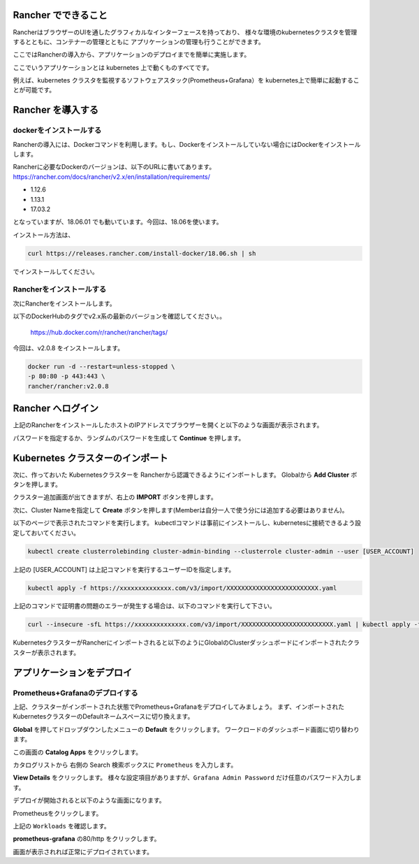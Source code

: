 Rancher でできること
------------------------

RancherはブラウザーのUIを通したグラフィカルなインターフェースを持っており、
様々な環境のkubernetesクラスタを管理するとともに、コンテナーの管理とともに
アプリケーションの管理も行うことができます。

ここではRancherの導入から、アプリケーションのデプロイまでを簡単に実施します。

ここでいうアプリケーションとは kubernetes 上で動くものすべてです。

例えば、kubernetes クラスタを監視するソフトウェアスタック(Prometheus+Grafana）を
kubernetes上で簡単に起動することが可能です。

Rancher を導入する
------------------------

dockerをインストールする
^^^^^^^^^^^^^^^^^^^^^^^^^^^^

Rancherの導入には、Dockerコマンドを利用します。もし、Dockerをインストールしていない場合にはDockerをインストールします。

Rancherに必要なDockerのバージョンは、以下のURLに書いてあります。
https://rancher.com/docs/rancher/v2.x/en/installation/requirements/

* 1.12.6
* 1.13.1
* 17.03.2
となっていますが、18.06.01 でも動いています。今回は、18.06を使います。

インストール方法は、

.. code-block:: none 

  curl https://releases.rancher.com/install-docker/18.06.sh | sh

でインストールしてください。

Rancherをインストールする
^^^^^^^^^^^^^^^^^^^^^^^^^^^^^

次にRancherをインストールします。

以下のDockerHubのタグでv2.x系の最新のバージョンを確認してください。。

  https://hub.docker.com/r/rancher/rancher/tags/

今回は、v2.0.8 をインストールします。

.. code-block:: none 

    docker run -d --restart=unless-stopped \
    -p 80:80 -p 443:443 \
    rancher/rancher:v2.0.8


Rancher へログイン
---------------------

上記のRancherをインストールしたホストのIPアドレスでブラウザーを開くと以下のような画面が表示されます。

.. image:: rancher/resources/login.png
    :scale: 50 %

パスワードを指定するか、ランダムのパスワードを生成して **Continue** を押します。

Kubernetes クラスターのインポート
----------------------------------

次に、作っておいた Kubernetesクラスターを Rancherから認識できるようにインポートします。
Globalから **Add Cluster** ボタンを押します。

.. image:: rancher/resources/Add-Cluster-Dashboard.png
    :scale: 50 %

クラスター追加画面が出てきますが、右上の **IMPORT** ボタンを押します。

.. image:: rancher/resources/Import-Cluster.png
    :scale: 50 %

次に、Cluster Nameを指定して **Create** ボタンを押します(Memberは自分一人で使う分には追加する必要はありません)。

.. image:: rancher/resources/Set-ClusterName.png
    :scale: 50 %

以下のページで表示されたコマンドを実行します。
kubectlコマンドは事前にインストールし、kubernetesに接続できるよう設定しておいてください。

.. image:: rancher/resources/Import-command.png
    :scale: 50 %

.. code-block:: none

    kubectl create clusterrolebinding cluster-admin-binding --clusterrole cluster-admin --user [USER_ACCOUNT]

上記の [USER_ACCOUNT] は上記コマンドを実行するユーザーIDを指定します。

.. code-block:: none

    kubectl apply -f https://xxxxxxxxxxxxxx.com/v3/import/XXXXXXXXXXXXXXXXXXXXXXXXX.yaml

上記のコマンドで証明書の問題のエラーが発生する場合は、以下のコマンドを実行して下さい。

.. code-block:: none

    curl --insecure -sfL https://xxxxxxxxxxxxxx.com/v3/import/XXXXXXXXXXXXXXXXXXXXXXXXX.yaml | kubectl apply -f -

KubernetesクラスターがRancherにインポートされると以下のようにGlobalのClusterダッシュボードにインポートされたクラスターが表示されます。

.. image:: rancher/resources/cluster-list.png
    :scale: 50 %

アプリケーションをデプロイ
----------------------------

Prometheus+Grafanaのデプロイする
^^^^^^^^^^^^^^^^^^^^^^^^^^^^^^^^^^^

上記、クラスターがインポートされた状態でPrometheus+Grafanaをデプロイしてみましょう。
まず、インポートされたKubernetesクラスターのDefaultネームスペースに切り換えます。

.. image:: rancher/resources/change-name-default.png
    :scale: 50 %

**Global** を押してドロップダウンしたメニューの **Default** をクリックします。
ワークロードのダッシュボード画面に切り替わります。

.. image:: rancher/resources/cluster-default-dashboard.png
    :scale: 50 %

この画面の **Catalog Apps** をクリックします。

.. image:: rancher/resources/CatalogApp-list.png
    :scale: 50 %

カタログリストから 右側の Search 検索ボックスに ``Prometheus`` を入力します。

.. image:: rancher/resources/CatalogApp-Prometheus.png
    :scale: 50 %

**View Details** をクリックします。
様々な設定項目がありますが、``Grafana Admin Password`` だけ任意のパスワード入力します。

.. image:: rancher/resources/Settings-Prometheus-Grafana.png
    :scale: 50 %

デプロイが開始されると以下のような画面になります。

.. image:: rancher/resources/Deployed-Prometheus.png
    :scale: 50 %

Prometheusをクリックします。

.. image:: rancher/resources/Prometheus-Details.png
    :scale: 20 %

上記の ``Workloads`` を確認します。

.. image:: rancher/resources/Workloads-prometheus.png
    :scale: 50 %

**prometheus-grafana** の80/http をクリックします。

.. image:: rancher/resources/Grafana-Dashboard.png
    :scale: 50 %

画面が表示されれば正常にデプロイされています。
